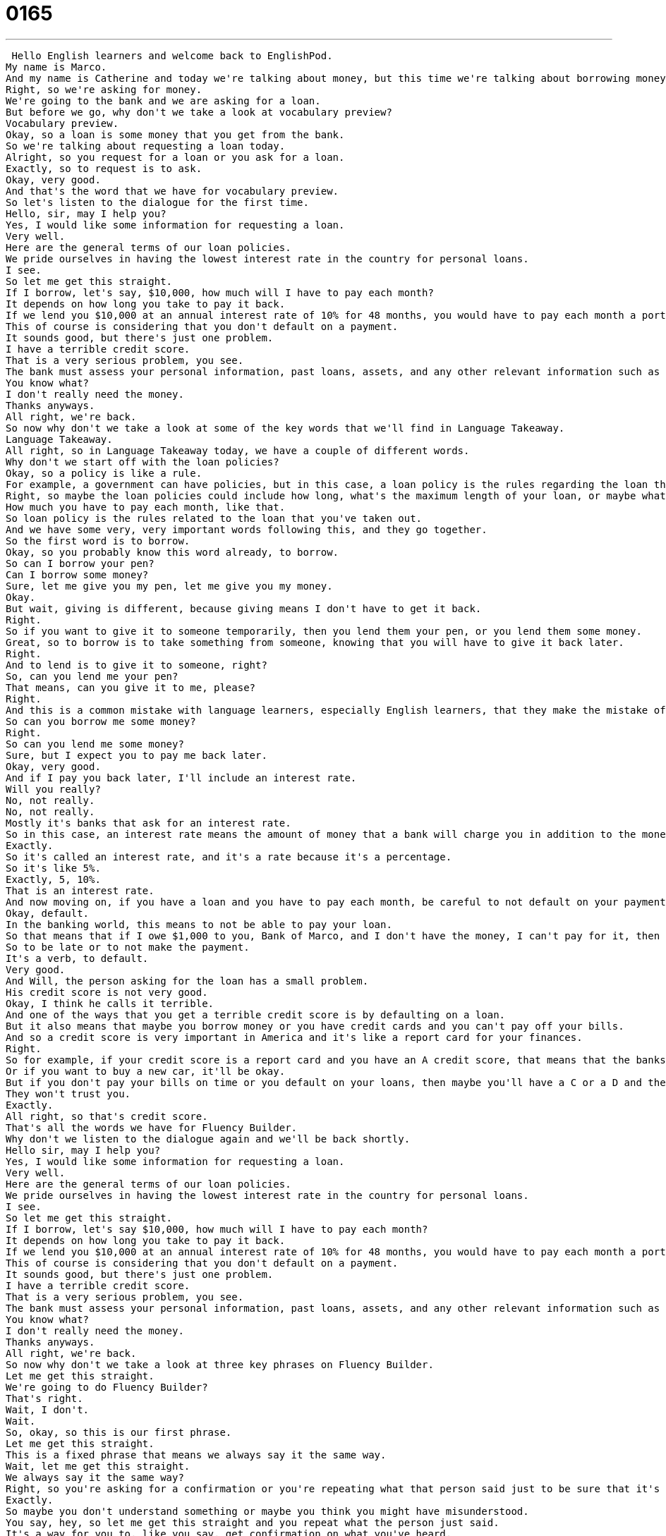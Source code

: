 = 0165
:toc: left
:toclevels: 3
:sectnums:
:stylesheet: ../../../../myAdocCss.css

'''


 Hello English learners and welcome back to EnglishPod.
My name is Marco.
And my name is Catherine and today we're talking about money, but this time we're talking about borrowing money.
Right, so we're asking for money.
We're going to the bank and we are asking for a loan.
But before we go, why don't we take a look at vocabulary preview?
Vocabulary preview.
Okay, so a loan is some money that you get from the bank.
So we're talking about requesting a loan today.
Alright, so you request for a loan or you ask for a loan.
Exactly, so to request is to ask.
Okay, very good.
And that's the word that we have for vocabulary preview.
So let's listen to the dialogue for the first time.
Hello, sir, may I help you?
Yes, I would like some information for requesting a loan.
Very well.
Here are the general terms of our loan policies.
We pride ourselves in having the lowest interest rate in the country for personal loans.
I see.
So let me get this straight.
If I borrow, let's say, $10,000, how much will I have to pay each month?
It depends on how long you take to pay it back.
If we lend you $10,000 at an annual interest rate of 10% for 48 months, you would have to pay each month a portion of the loan, which is called the principal, and another small portion of the annual interest rate.
This of course is considering that you don't default on a payment.
It sounds good, but there's just one problem.
I have a terrible credit score.
That is a very serious problem, you see.
The bank must assess your personal information, past loans, assets, and any other relevant information such as your credit score in order to approve your loan.
You know what?
I don't really need the money.
Thanks anyways.
All right, we're back.
So now why don't we take a look at some of the key words that we'll find in Language Takeaway.
Language Takeaway.
All right, so in Language Takeaway today, we have a couple of different words.
Why don't we start off with the loan policies?
Okay, so a policy is like a rule.
For example, a government can have policies, but in this case, a loan policy is the rules regarding the loan that you have.
Right, so maybe the loan policies could include how long, what's the maximum length of your loan, or maybe what's the annual interest rate, etc.
How much you have to pay each month, like that.
So loan policy is the rules related to the loan that you've taken out.
And we have some very, very important words following this, and they go together.
So the first word is to borrow.
Okay, so you probably know this word already, to borrow.
So can I borrow your pen?
Can I borrow some money?
Sure, let me give you my pen, let me give you my money.
Okay.
But wait, giving is different, because giving means I don't have to get it back.
Right.
So if you want to give it to someone temporarily, then you lend them your pen, or you lend them some money.
Great, so to borrow is to take something from someone, knowing that you will have to give it back later.
Right.
And to lend is to give it to someone, right?
So, can you lend me your pen?
That means, can you give it to me, please?
Right.
And this is a common mistake with language learners, especially English learners, that they make the mistake of using borrow instead of lend.
So can you borrow me some money?
Right.
So can you lend me some money?
Sure, but I expect you to pay me back later.
Okay, very good.
And if I pay you back later, I'll include an interest rate.
Will you really?
No, not really.
No, not really.
Mostly it's banks that ask for an interest rate.
So in this case, an interest rate means the amount of money that a bank will charge you in addition to the money that you owe them.
Exactly.
So it's called an interest rate, and it's a rate because it's a percentage.
So it's like 5%.
Exactly, 5, 10%.
That is an interest rate.
And now moving on, if you have a loan and you have to pay each month, be careful to not default on your payments.
Okay, default.
In the banking world, this means to not be able to pay your loan.
So that means that if I owe $1,000 to you, Bank of Marco, and I don't have the money, I can't pay for it, then I default.
So to be late or to not make the payment.
It's a verb, to default.
Very good.
And Will, the person asking for the loan has a small problem.
His credit score is not very good.
Okay, I think he calls it terrible.
And one of the ways that you get a terrible credit score is by defaulting on a loan.
But it also means that maybe you borrow money or you have credit cards and you can't pay off your bills.
And so a credit score is very important in America and it's like a report card for your finances.
Right.
So for example, if your credit score is a report card and you have an A credit score, that means that the banks won't have a problem with lending you money.
Or if you want to buy a new car, it'll be okay.
But if you don't pay your bills on time or you default on your loans, then maybe you'll have a C or a D and then people will not really lend you money in the future.
They won't trust you.
Exactly.
All right, so that's credit score.
That's all the words we have for Fluency Builder.
Why don't we listen to the dialogue again and we'll be back shortly.
Hello sir, may I help you?
Yes, I would like some information for requesting a loan.
Very well.
Here are the general terms of our loan policies.
We pride ourselves in having the lowest interest rate in the country for personal loans.
I see.
So let me get this straight.
If I borrow, let's say $10,000, how much will I have to pay each month?
It depends on how long you take to pay it back.
If we lend you $10,000 at an annual interest rate of 10% for 48 months, you would have to pay each month a portion of the loan, which is called the principal, and another small portion of the annual interest rate.
This of course is considering that you don't default on a payment.
It sounds good, but there's just one problem.
I have a terrible credit score.
That is a very serious problem, you see.
The bank must assess your personal information, past loans, assets, and any other relevant information such as your credit score in order to approve your loan.
You know what?
I don't really need the money.
Thanks anyways.
All right, we're back.
So now why don't we take a look at three key phrases on Fluency Builder.
Let me get this straight.
We're going to do Fluency Builder?
That's right.
Wait, I don't.
Wait.
So, okay, so this is our first phrase.
Let me get this straight.
This is a fixed phrase that means we always say it the same way.
Wait, let me get this straight.
We always say it the same way?
Right, so you're asking for a confirmation or you're repeating what that person said just to be sure that it's correct.
Exactly.
So maybe you don't understand something or maybe you think you might have misunderstood.
You say, hey, so let me get this straight and you repeat what the person just said.
It's a way for you to, like you say, get confirmation on what you've heard.
Very good.
Let me get this straight.
And now moving on, we have the phrase pay it back.
You have to pay it back.
Okay, and so in this case we have the verb to pay, but we also have the word back.
So pay it back means to repay.
So if we take out a loan, we obviously have to pay it back to the bank.
Right, so you have to pay the loan back.
Okay, so just remember that these words often go together to pay it back.
I'll pay you back, I promise.
Can you lend me a dollar?
I'll pay you back tomorrow.
Ah, don't worry about it.
All right, and the bank started off saying, we pride ourselves in having the lowest interest rate in the country.
Yeah, right.
All right, so we pride ourselves.
What does it mean if I pride myself in something?
The word pride means to be really happy about something that has to do with yourself.
So something that you're proud of is something that you want to tell a lot of other people about.
So for example, a father may say, my son just got straight A's, and he's an excellent soccer player, and so he's proud of his son.
But to pride oneself means to be really happy with the way that you do something.
So for example, if I've never smoked, right?
So I can say, I pride myself in being a non-smoker.
Or I could say, I pride myself in always saving lots of money for my paycheck.
Very good.
So it means I try to do this because I know it's a good thing.
But you feel very good about this, and you feel that people should be proud of you as well.
So we could ask our students here, what do you pride yourselves in as a challenge?
As a challenge for the website.
All right, so why don't we listen to the dialogue for the last time, and we'll be back.
Hello, sir.
May I help you?
Yes.
Would you like some information for requesting a loan?
Very well.
Here are the general terms of our loan policies.
We pride ourselves in having the lowest interest rate in the country for personal loans.
I see.
So let me get this straight.
If I borrow, let's say, $10,000, how much will I have to pay each month?
It depends on how long you take to pay it back.
If we lend you $10,000 at an annual interest rate of 10% for 48 months, you would have to pay each month a portion of the loan, which is called the principal, and another small portion of the annual interest rate.
This of course is considering that you don't default on a payment.
It sounds good, but there's just one problem.
I have a terrible credit score.
That is a very serious problem, you see.
The bank must assess your personal information, past loans, assets, and any other relevant information such as your credit score in order to approve your loan.
You know what?
I don't really need the money.
Thanks anyways.
All right, very good.
So as you say, saving is important, and well, sometimes do you think you need a loan?
I think sometimes people need loans because they want to go into business, for example.
So people who want to go into small businesses or open their own companies need startup capital.
And so this is a really great example of when people don't have the money lying around, and will go to find a bank that will give them a loan.
So yeah, I think it's really important, especially for the economy of a country, for business loans or small business loans to be available because sometimes it's very difficult to find a bank that will actually lend a person money to start a business.
Usually they won't have a problem with lending them money to buy a new car, but to start up a business, it's completely the opposite.
It is, and one of the really popular trends in foreign investment right now is called micro-lending, so micro-loans.
And that means that if I want to help people in a very poor country, I can donate, I can lend $100 for someone to buy a sewing machine, or for someone to buy a small computer, $500 for a small computer, and that is a micro-loan.
It's a very, very small loan for one thing, and that can help them towards their goal of being a business person.
Right, and you're not really getting money out of it, though.
You're not charging like 100% interest rate.
You're not.
You're charging like 1 or 2% interest, very low interest, and you're giving people a chance to pay the money back because it's such a small amount.
Wow, that's really good, a really positive thing.
Very good.
So if you have any questions, any comments, or any suggestions, please come to our website at EnglishPod.com, and we'll see you guys there.
Bye, everyone.
Bye. +
